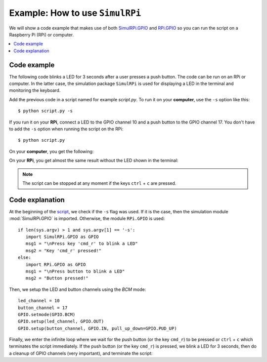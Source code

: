 ================================
Example: How to use ``SimulRPi``
================================

We will show a code example that makes use of both `SimulRPi.GPIO`_ and
`RPi.GPIO`_ so you can run the script on a Raspberry Pi (RPi) or computer.

.. contents::
   :depth: 2
   :local:

Code example
============
The following code blinks a LED for 3 seconds after a user presses a push
button. The code can be run on an RPi or computer. In the latter case, the
simulation package ``SimulRPi`` is used for displaying a LED in the terminal
and monitoring the keyboard.

.. _script-label:

.. code-block:: python
   :emphasize-lines: 5, 9
   :caption: Script that blinks a LED for 3 seconds when a button (or the key
             ``cmd_r``) is pressed

    import sys
    import time

    if len(sys.argv) > 1 and sys.argv[1] == '-s':
        import SimulRPi.GPIO as GPIO
        msg1 = "\nPress key 'cmd_r' to blink a LED"
        msg2 = "Key 'cmd_r' pressed!"
    else:
        import RPi.GPIO as GPIO
        msg1 = "\nPress button to blink a LED"
        msg2 = "Button pressed!"

    led_channel = 10
    button_channel = 17
    GPIO.setmode(GPIO.BCM)
    GPIO.setup(led_channel, GPIO.OUT)
    GPIO.setup(button_channel, GPIO.IN, pull_up_down=GPIO.PUD_UP)
    print(msg1)
    while True:
        try:
            if not GPIO.input(button_channel):
                print(msg2)
                start = time.time()
                while (time.time() - start) < 3:
                    GPIO.output(led_channel, GPIO.HIGH)
                    time.sleep(0.5)
                    GPIO.output(led_channel, GPIO.LOW)
                    time.sleep(0.5)
                break
        except KeyboardInterrupt:
            break
    GPIO.cleanup()

Add the previous code in a script named for example `script.py`. To run it on
your **computer**, use the ``-s`` option like this::

   $ python script.py -s

If you run it on your **RPi**, connect a LED to the GPIO channel 10 and a push
button to the GPIO channel 17. You don't have to add the ``-s`` option when
running the script on the RPi::

   $ python script.py

On your **computer**, you get the following:

.. code-block:: console
   :caption: Output for the script when it is run on a **computer** (blinking
             of the LED not shown)

   $ python script.py -s

   Press key 'cmd_r' to blink a LED
   Key 'cmd_r' pressed!

     🛑  [10]

On your **RPi**, you get almost the same result without the LED shown in the
terminal:

.. code-block:: console
   :caption: Output for the script when it is run on an **RPi** (the LED will
             blink for 3 seconds)

   $ python script.py

   Press button to blink a LED
   Button pressed!

.. note::

   The script can be stopped at any moment if the keys ``ctrl`` + ``c`` are
   pressed.

Code explanation
================
At the beginning of the `script`_, we check if the ``-s`` flag was used. If it
is the case, then the simulation module :mod:`SimulRPi.GPIO` is imported.
Otherwise, the module ``RPi.GPIO`` is used::

   if len(sys.argv) > 1 and sys.argv[1] == '-s':
      import SimulRPi.GPIO as GPIO
      msg1 = "\nPress key 'cmd_r' to blink a LED"
      msg2 = "Key 'cmd_r' pressed!"
   else:
      import RPi.GPIO as GPIO
      msg1 = "\nPress button to blink a LED"
      msg2 = "Button pressed!"

Then, we setup the LED and button channels using the *BCM* mode::

   led_channel = 10
   button_channel = 17
   GPIO.setmode(GPIO.BCM)
   GPIO.setup(led_channel, GPIO.OUT)
   GPIO.setup(button_channel, GPIO.IN, pull_up_down=GPIO.PUD_UP)

Finally, we enter the infinite loop where we wait for the push button (or the
key ``cmd_r``) to be pressed or ``ctrl`` + ``c`` which terminates the script
immediately. If the push button (or the key ``cmd_r``) is pressed, we blink a
LED for 3 seconds, then do a cleanup of GPIO channels (very important), and
terminate the script:

.. code-block:: python
   :emphasize-lines: 14

   while True:
        try:
            if not GPIO.input(button_channel):
                print(msg2)
                start = time.time()
                while (time.time() - start) < 3:
                    GPIO.output(led_channel, GPIO.HIGH)
                    time.sleep(0.5)
                    GPIO.output(led_channel, GPIO.LOW)
                    time.sleep(0.5)
                break
        except KeyboardInterrupt:
            break
    GPIO.cleanup()

.. URLs
.. external links
.. _RPi.GPIO: https://pypi.org/project/RPi.GPIO/

.. internal links
.. _script: #script-label
.. _SimulRPi.GPIO: api_reference.html#module-SimulRPi.GPIO
